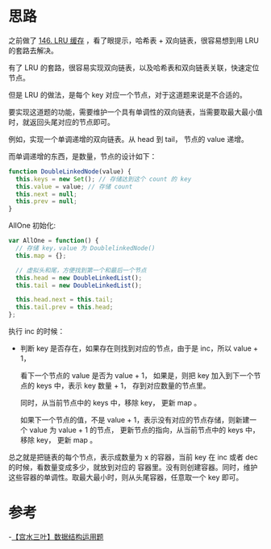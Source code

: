 * 思路
  之前做了 [[https://leetcode-cn.com/problems/lru-cache/][146. LRU 缓存]] ，看了眼提示，哈希表 + 双向链表，很容易想到用 LRU 的套路去解决。

  有了 LRU 的套路，很容易实现双向链表，以及哈希表和双向链表关联，快速定位节点。

  但是 LRU 的做法，是每个 key 对应一个节点，对于这道题来说是不合适的。

  要实现这道题的功能，需要维护一个具有单调性的双向链表，当需要取最大最小值时，就返回头尾对应的节点即可。

  例如，实现一个单调递增的双向链表。从 head 到 tail， 节点的 value 递增。

  而单调递增的东西，是数量，节点的设计如下：

  #+begin_src js
    function DoubleLinkedNode(value) {
      this.keys = new Set(); // 存储达到这个 count 的 key
      this.value = value; // 存储 count
      this.next = null;
      this.prev = null;
    }
  #+end_src

  AllOne 初始化:

  #+begin_src js
    var AllOne = function() {
      // 存储 key，value 为 DoublelinkedNode()
      this.map = {};

      // 虚拟头和尾，方便找到第一个和最后一个节点
      this.head = new DoubleLinkedList();
      this.tail = new DoubleLinkedList();

      this.head.next = this.tail;
      this.tail.prev = this.head;
    };
  #+end_src

  执行 inc 的时候：

  - 判断 key 是否存在，如果存在则找到对应的节点，由于是 inc，所以 value + 1，

    看下一个节点的 value 是否为 value + 1， 如果是，则把 key 加入到下一个节点的 keys 中，表示 key 数量 + 1，
    存到对应数量的节点里。

    同时，从当前节点中的 keys 中，移除 key， 更新 map 。

    如果下一个节点的值，不是 value + 1，表示没有对应的节点存储，则新建一个 value 为 value + 1 的节点，
    更新节点的指向，从当前节点中的 keys 中，移除 key， 更新 map 。


  总之就是把链表的每个节点，表示成数量为 x 的容器，当前 key 在 inc 或者 dec 的时候，看数量变成多少，就放到对应的
  容器里。没有则创建容器。同时，维护这些容器的单调性。取最大最小时，则从头尾容器，任意取一个 key 即可。

* 参考
  -[[https://leetcode-cn.com/problems/all-oone-data-structure/solution/by-ac_oier-t26d/][【宫水三叶】数据结构运用题]]

